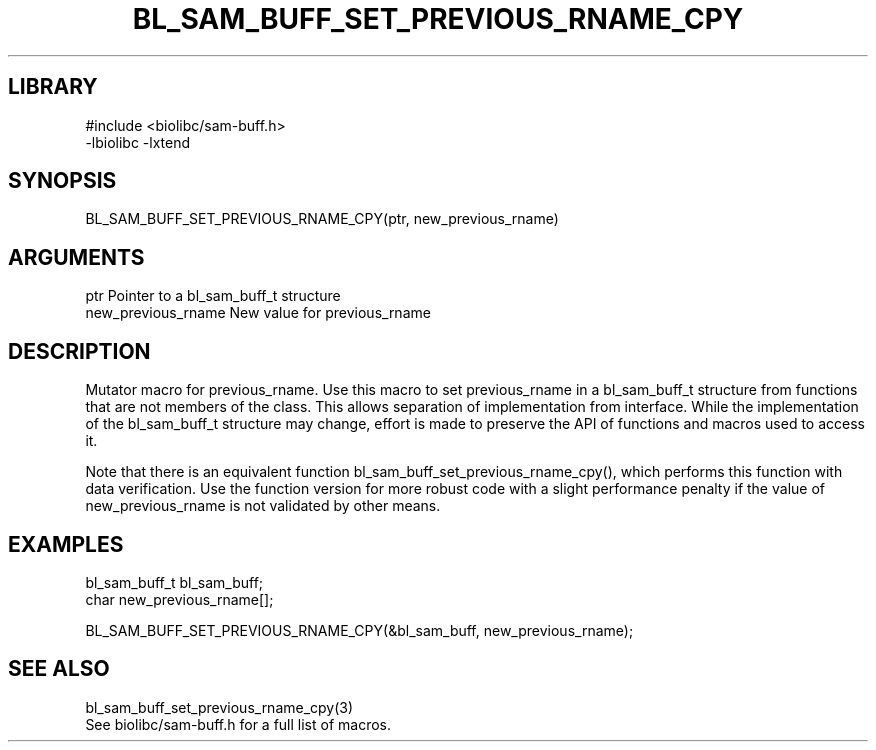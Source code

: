 \" Generated by /home/bacon/scripts/gen-get-set
.TH BL_SAM_BUFF_SET_PREVIOUS_RNAME_CPY 3

.SH LIBRARY
.nf
.na
#include <biolibc/sam-buff.h>
-lbiolibc -lxtend
.ad
.fi

\" Convention:
\" Underline anything that is typed verbatim - commands, etc.
.SH SYNOPSIS
.PP
.nf 
.na
BL_SAM_BUFF_SET_PREVIOUS_RNAME_CPY(ptr, new_previous_rname)
.ad
.fi

.SH ARGUMENTS
.nf
.na
ptr             Pointer to a bl_sam_buff_t structure
new_previous_rname New value for previous_rname
.ad
.fi

.SH DESCRIPTION

Mutator macro for previous_rname.  Use this macro to set previous_rname in
a bl_sam_buff_t structure from functions that are not members of the class.
This allows separation of implementation from interface.  While the
implementation of the bl_sam_buff_t structure may change, effort is made to
preserve the API of functions and macros used to access it.

Note that there is an equivalent function bl_sam_buff_set_previous_rname_cpy(), which performs
this function with data verification.  Use the function version for more
robust code with a slight performance penalty if the value of
new_previous_rname is not validated by other means.

.SH EXAMPLES

.nf
.na
bl_sam_buff_t   bl_sam_buff;
char            new_previous_rname[];

BL_SAM_BUFF_SET_PREVIOUS_RNAME_CPY(&bl_sam_buff, new_previous_rname);
.ad
.fi

.SH SEE ALSO

.nf
.na
bl_sam_buff_set_previous_rname_cpy(3)
See biolibc/sam-buff.h for a full list of macros.
.ad
.fi
